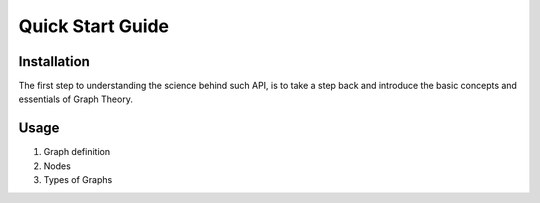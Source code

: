.. _started:

Quick Start Guide
============================================

Installation
--------------------------------------------

The first step to understanding the science behind such API, is to take a step back and introduce the basic concepts and essentials of Graph Theory.


Usage
---------------------------------------------
1. Graph definition

2. Nodes

3. Types of Graphs

